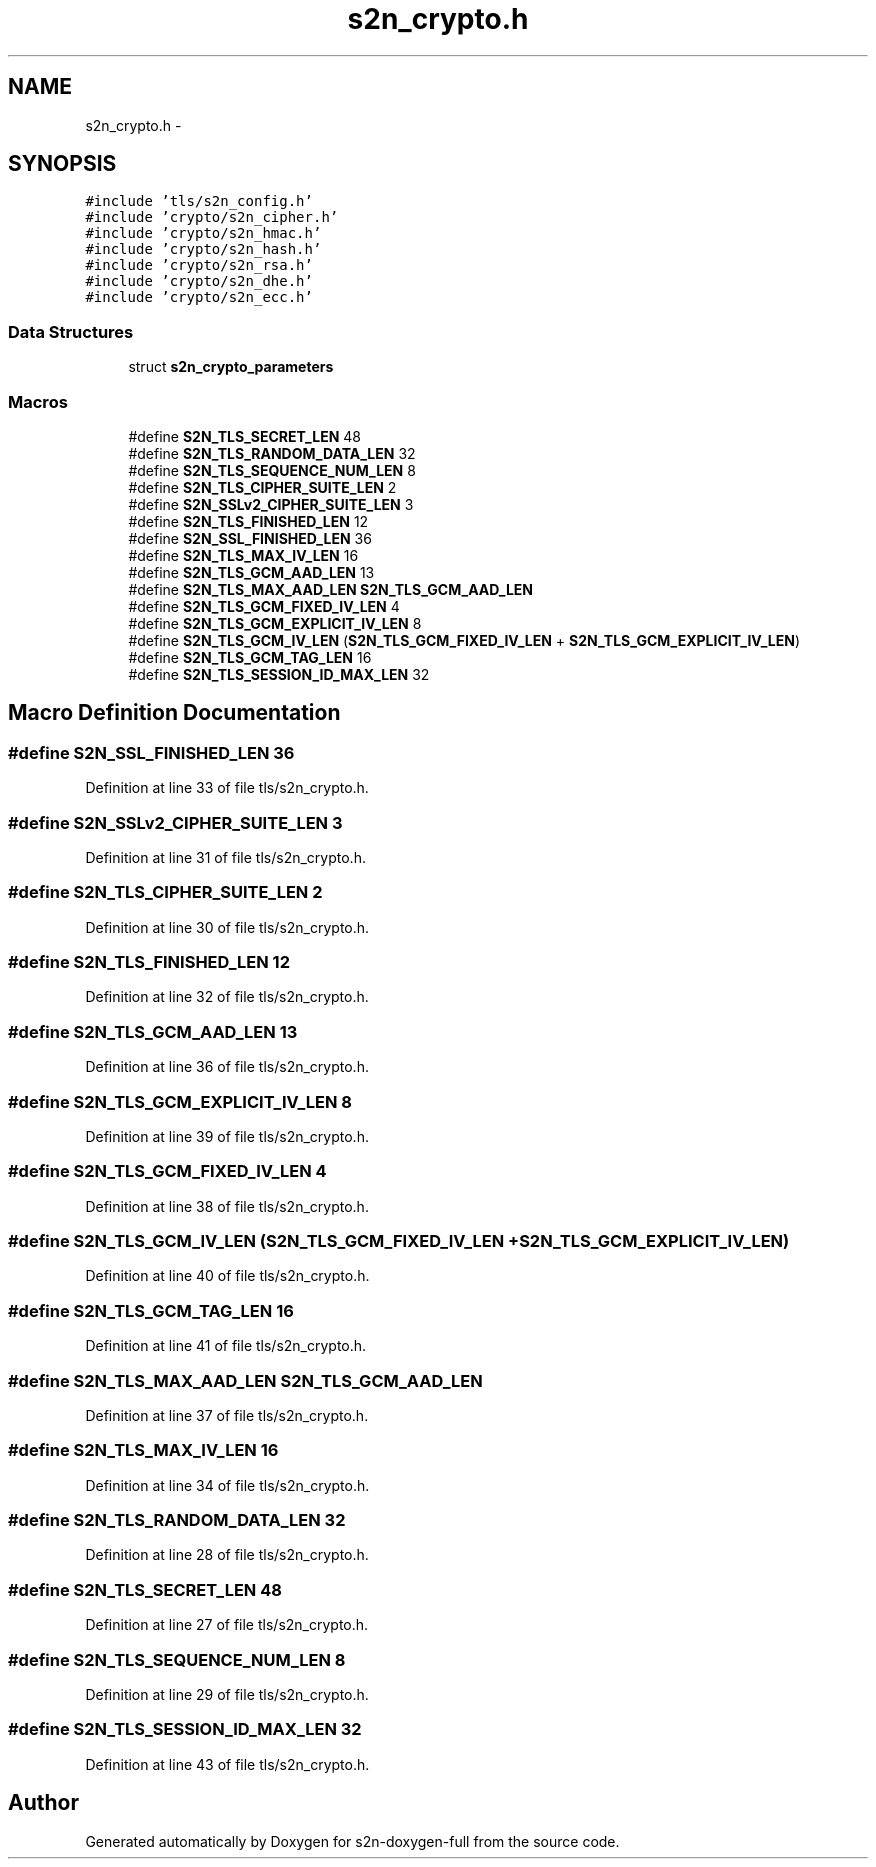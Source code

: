 .TH "s2n_crypto.h" 3 "Fri Aug 12 2016" "s2n-doxygen-full" \" -*- nroff -*-
.ad l
.nh
.SH NAME
s2n_crypto.h \- 
.SH SYNOPSIS
.br
.PP
\fC#include 'tls/s2n_config\&.h'\fP
.br
\fC#include 'crypto/s2n_cipher\&.h'\fP
.br
\fC#include 'crypto/s2n_hmac\&.h'\fP
.br
\fC#include 'crypto/s2n_hash\&.h'\fP
.br
\fC#include 'crypto/s2n_rsa\&.h'\fP
.br
\fC#include 'crypto/s2n_dhe\&.h'\fP
.br
\fC#include 'crypto/s2n_ecc\&.h'\fP
.br

.SS "Data Structures"

.in +1c
.ti -1c
.RI "struct \fBs2n_crypto_parameters\fP"
.br
.in -1c
.SS "Macros"

.in +1c
.ti -1c
.RI "#define \fBS2N_TLS_SECRET_LEN\fP   48"
.br
.ti -1c
.RI "#define \fBS2N_TLS_RANDOM_DATA_LEN\fP   32"
.br
.ti -1c
.RI "#define \fBS2N_TLS_SEQUENCE_NUM_LEN\fP   8"
.br
.ti -1c
.RI "#define \fBS2N_TLS_CIPHER_SUITE_LEN\fP   2"
.br
.ti -1c
.RI "#define \fBS2N_SSLv2_CIPHER_SUITE_LEN\fP   3"
.br
.ti -1c
.RI "#define \fBS2N_TLS_FINISHED_LEN\fP   12"
.br
.ti -1c
.RI "#define \fBS2N_SSL_FINISHED_LEN\fP   36"
.br
.ti -1c
.RI "#define \fBS2N_TLS_MAX_IV_LEN\fP   16"
.br
.ti -1c
.RI "#define \fBS2N_TLS_GCM_AAD_LEN\fP   13"
.br
.ti -1c
.RI "#define \fBS2N_TLS_MAX_AAD_LEN\fP   \fBS2N_TLS_GCM_AAD_LEN\fP"
.br
.ti -1c
.RI "#define \fBS2N_TLS_GCM_FIXED_IV_LEN\fP   4"
.br
.ti -1c
.RI "#define \fBS2N_TLS_GCM_EXPLICIT_IV_LEN\fP   8"
.br
.ti -1c
.RI "#define \fBS2N_TLS_GCM_IV_LEN\fP   (\fBS2N_TLS_GCM_FIXED_IV_LEN\fP + \fBS2N_TLS_GCM_EXPLICIT_IV_LEN\fP)"
.br
.ti -1c
.RI "#define \fBS2N_TLS_GCM_TAG_LEN\fP   16"
.br
.ti -1c
.RI "#define \fBS2N_TLS_SESSION_ID_MAX_LEN\fP   32"
.br
.in -1c
.SH "Macro Definition Documentation"
.PP 
.SS "#define S2N_SSL_FINISHED_LEN   36"

.PP
Definition at line 33 of file tls/s2n_crypto\&.h\&.
.SS "#define S2N_SSLv2_CIPHER_SUITE_LEN   3"

.PP
Definition at line 31 of file tls/s2n_crypto\&.h\&.
.SS "#define S2N_TLS_CIPHER_SUITE_LEN   2"

.PP
Definition at line 30 of file tls/s2n_crypto\&.h\&.
.SS "#define S2N_TLS_FINISHED_LEN   12"

.PP
Definition at line 32 of file tls/s2n_crypto\&.h\&.
.SS "#define S2N_TLS_GCM_AAD_LEN   13"

.PP
Definition at line 36 of file tls/s2n_crypto\&.h\&.
.SS "#define S2N_TLS_GCM_EXPLICIT_IV_LEN   8"

.PP
Definition at line 39 of file tls/s2n_crypto\&.h\&.
.SS "#define S2N_TLS_GCM_FIXED_IV_LEN   4"

.PP
Definition at line 38 of file tls/s2n_crypto\&.h\&.
.SS "#define S2N_TLS_GCM_IV_LEN   (\fBS2N_TLS_GCM_FIXED_IV_LEN\fP + \fBS2N_TLS_GCM_EXPLICIT_IV_LEN\fP)"

.PP
Definition at line 40 of file tls/s2n_crypto\&.h\&.
.SS "#define S2N_TLS_GCM_TAG_LEN   16"

.PP
Definition at line 41 of file tls/s2n_crypto\&.h\&.
.SS "#define S2N_TLS_MAX_AAD_LEN   \fBS2N_TLS_GCM_AAD_LEN\fP"

.PP
Definition at line 37 of file tls/s2n_crypto\&.h\&.
.SS "#define S2N_TLS_MAX_IV_LEN   16"

.PP
Definition at line 34 of file tls/s2n_crypto\&.h\&.
.SS "#define S2N_TLS_RANDOM_DATA_LEN   32"

.PP
Definition at line 28 of file tls/s2n_crypto\&.h\&.
.SS "#define S2N_TLS_SECRET_LEN   48"

.PP
Definition at line 27 of file tls/s2n_crypto\&.h\&.
.SS "#define S2N_TLS_SEQUENCE_NUM_LEN   8"

.PP
Definition at line 29 of file tls/s2n_crypto\&.h\&.
.SS "#define S2N_TLS_SESSION_ID_MAX_LEN   32"

.PP
Definition at line 43 of file tls/s2n_crypto\&.h\&.
.SH "Author"
.PP 
Generated automatically by Doxygen for s2n-doxygen-full from the source code\&.
